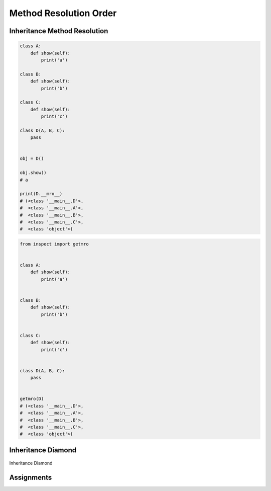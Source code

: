 .. _OOP Method Resolution Order:

***********************
Method Resolution Order
***********************


Inheritance Method Resolution
=============================
.. code-block:: python

    class A:
        def show(self):
            print('a')

    class B:
        def show(self):
            print('b')

    class C:
        def show(self):
            print('c')

    class D(A, B, C):
        pass


    obj = D()

    obj.show()
    # a

    print(D.__mro__)
    # (<class '__main__.D'>,
    #  <class '__main__.A'>,
    #  <class '__main__.B'>,
    #  <class '__main__.C'>,
    #  <class 'object'>)

.. code-block:: python

    from inspect import getmro


    class A:
        def show(self):
            print('a')


    class B:
        def show(self):
            print('b')


    class C:
        def show(self):
            print('c')


    class D(A, B, C):
        pass


    getmro(D)
    # (<class '__main__.D'>,
    #  <class '__main__.A'>,
    #  <class '__main__.B'>,
    #  <class '__main__.C'>,
    #  <class 'object'>)


Inheritance Diamond
===================
.. figure:: img/oop-mro-inheritance-diamond.png
    :width: 75%
    :align: center

    Inheritance Diamond

.. code-block:: python
    :caption: Inheritance Diamond

    class A:
        def show(self):
            print('a')


    class B(A):
        def show(self):
            print('b')


    class C(A):
        def show(self):
            print('c')


    class D(B, C):
        pass


    obj = D()

    obj.show()
    # b

    print(D.__mro__)
    # (<class '__main__.D'>,
    #  <class '__main__.B'>,
    #  <class '__main__.C'>,
    #  <class '__main__.A'>,
    #  <class 'object'>)

.. code-block:: python
    :caption: Inheritance Diamond

    class A:
        def show(self):
            print('a')


    class B(A):
        def show(self):
            print('b')


    class C(A):
        def show(self):
            print('c')


    class E(B):
        def show(self):
            print('e')


    class F(C):
        def show(self):
            print('f')


    class G(E, F):
        pass


    obj = G()

    obj.show()
    # e

    print(G.__mro__)
    # (<class '__main__.G'>,
    #  <class '__main__.E'>,
    #  <class '__main__.B'>,
    #  <class '__main__.F'>,
    #  <class '__main__.C'>,
    #  <class '__main__.A'>,
    #  <class 'object'>)



Assignments
===========
.. todo:: Create assignments
